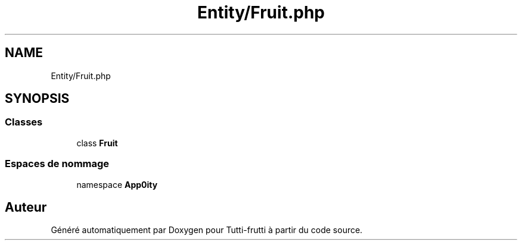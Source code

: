 .TH "Entity/Fruit.php" 3 "Tutti-frutti" \" -*- nroff -*-
.ad l
.nh
.SH NAME
Entity/Fruit.php
.SH SYNOPSIS
.br
.PP
.SS "Classes"

.in +1c
.ti -1c
.RI "class \fBFruit\fP"
.br
.in -1c
.SS "Espaces de nommage"

.in +1c
.ti -1c
.RI "namespace \fBApp\\Entity\fP"
.br
.in -1c
.SH "Auteur"
.PP 
Généré automatiquement par Doxygen pour Tutti-frutti à partir du code source\&.
